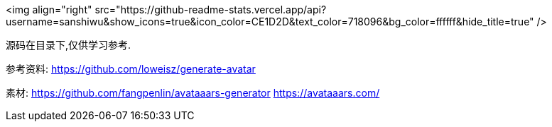 <img align="right" src="https://github-readme-stats.vercel.app/api?username=sanshiwu&show_icons=true&icon_color=CE1D2D&text_color=718096&bg_color=ffffff&hide_title=true" />

源码在目录下,仅供学习参考.

参考资料:
https://github.com/loweisz/generate-avatar

素材:
https://github.com/fangpenlin/avataaars-generator
https://avataaars.com/

